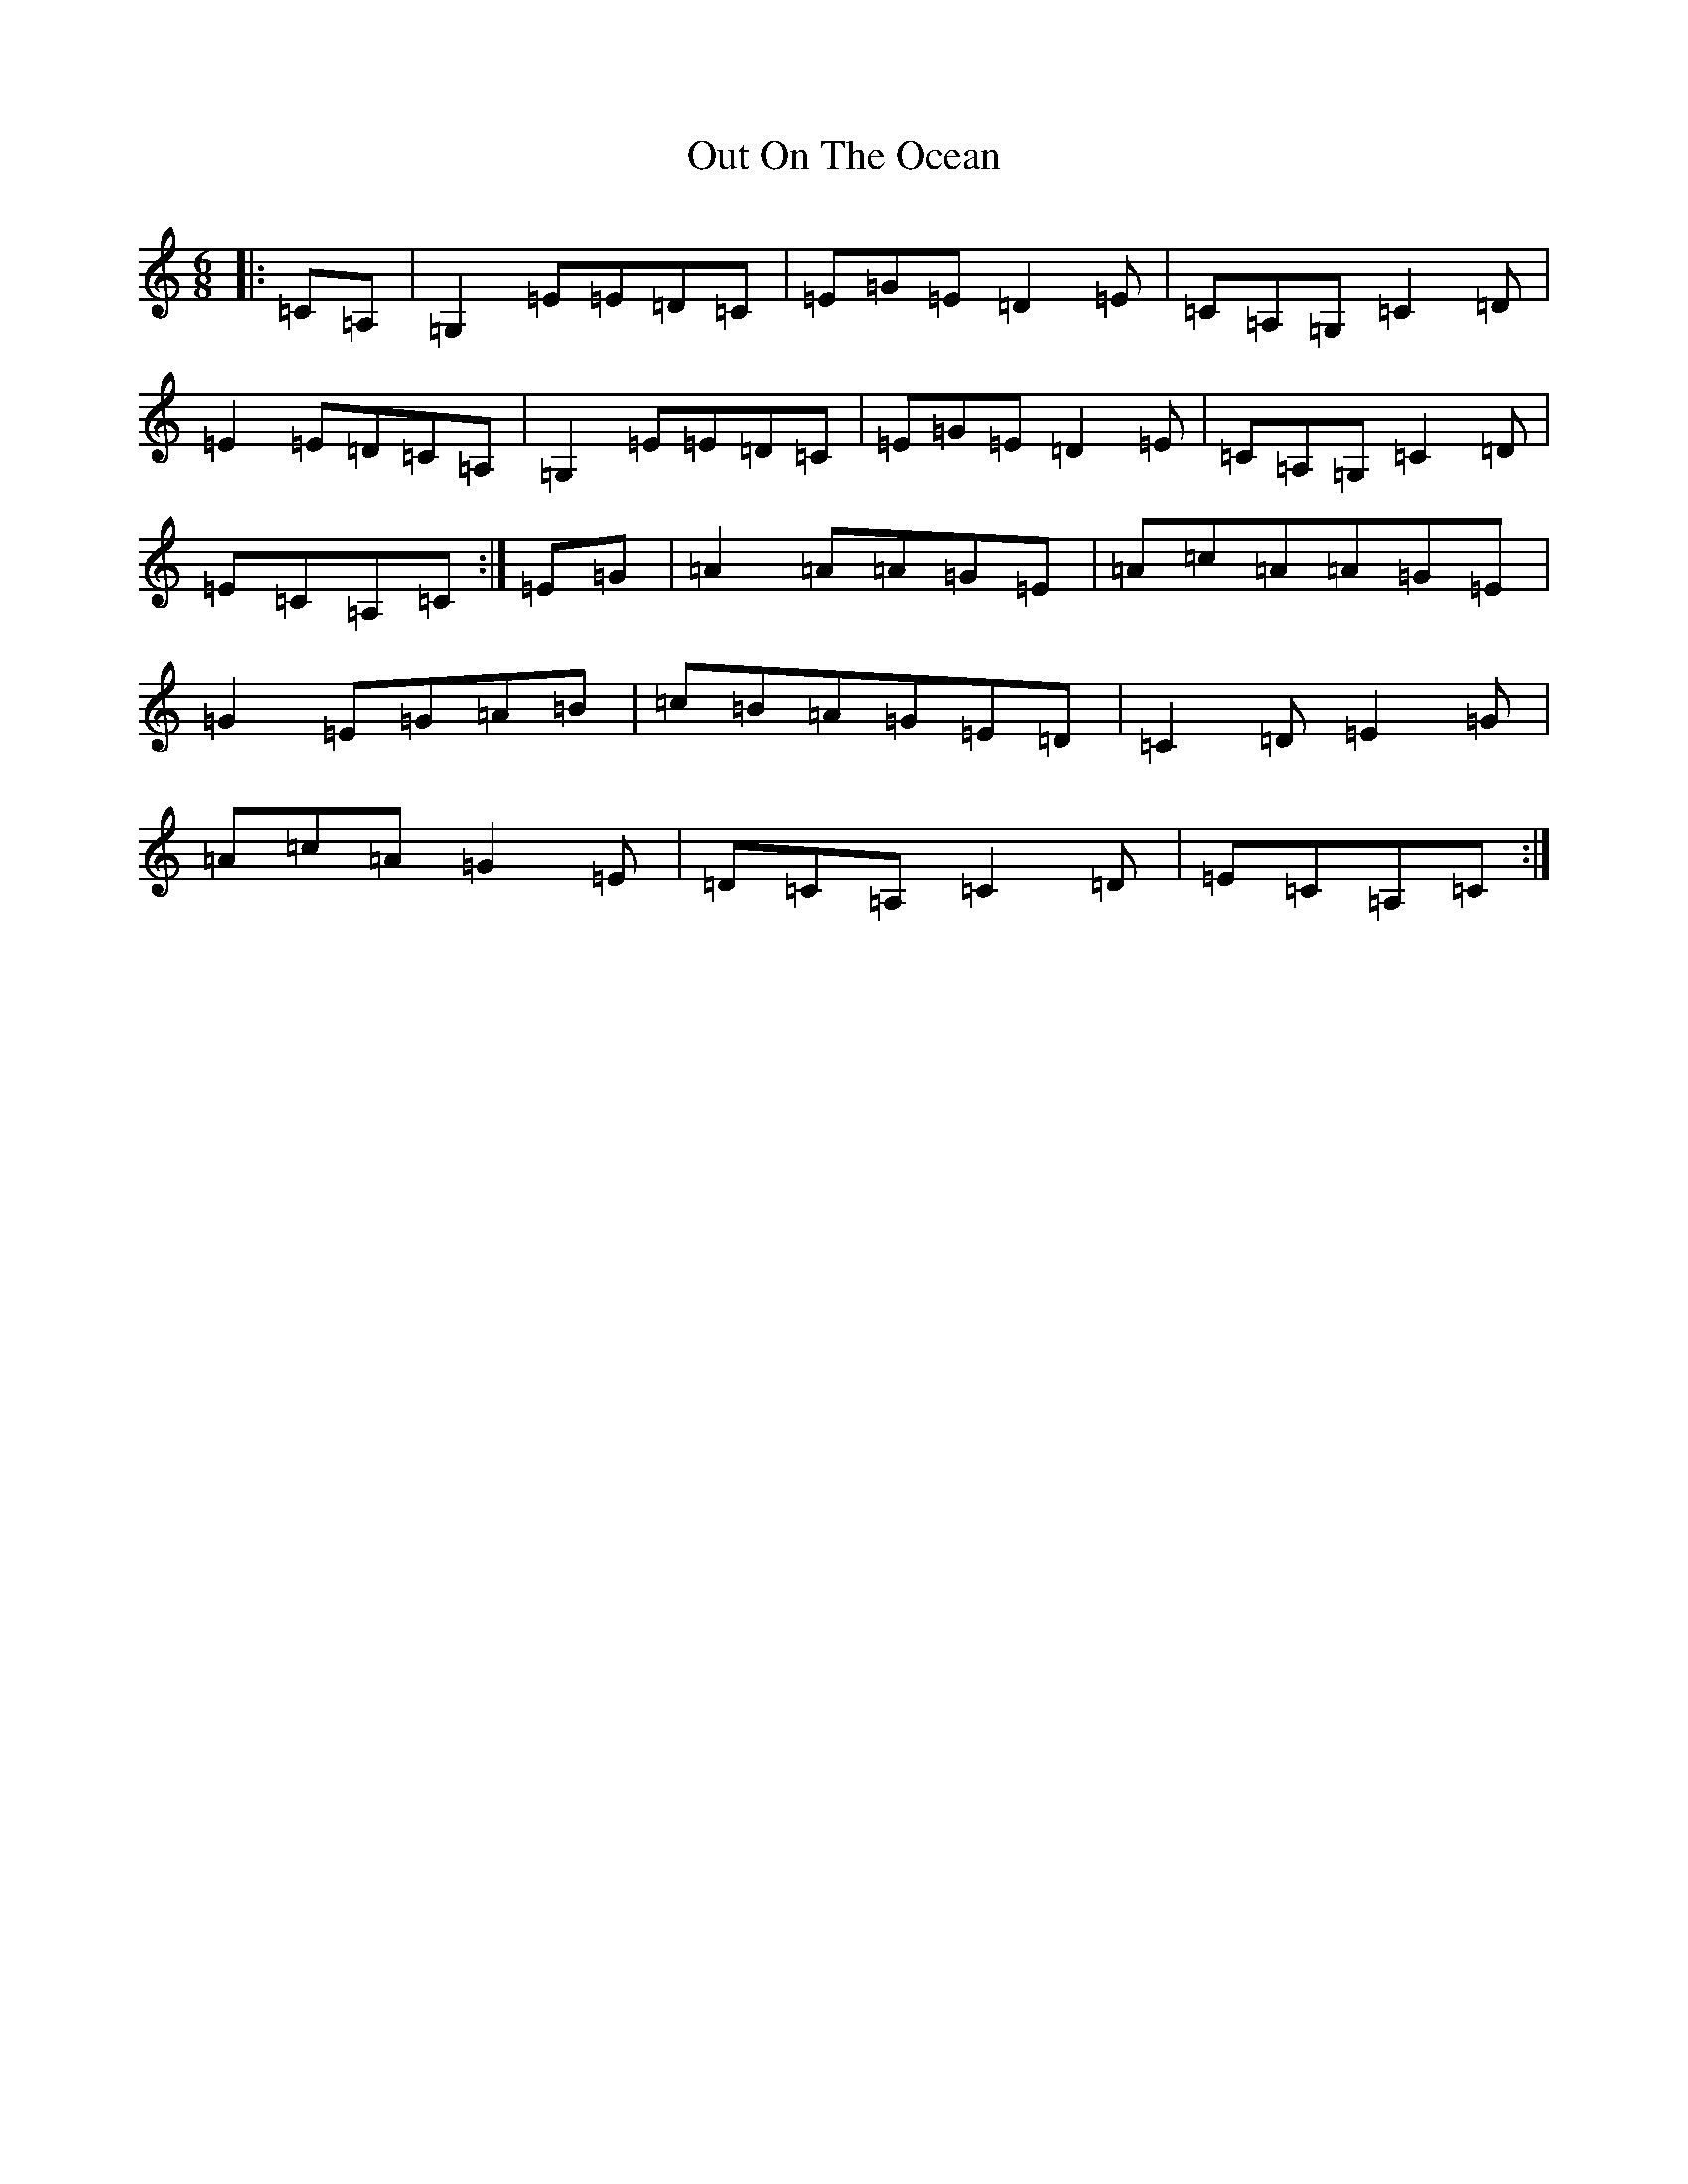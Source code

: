 X: 16233
T: Out On The Ocean
S: https://thesession.org/tunes/108#setting108
R: jig
M:6/8
L:1/8
K: C Major
|:=C=A,|=G,2=E=E=D=C|=E=G=E=D2=E|=C=A,=G,=C2=D|=E2=E=D=C=A,|=G,2=E=E=D=C|=E=G=E=D2=E|=C=A,=G,=C2=D|=E=C=A,=C:|=E=G|=A2=A=A=G=E|=A=c=A=A=G=E|=G2=E=G=A=B|=c=B=A=G=E=D|=C2=D=E2=G|=A=c=A=G2=E|=D=C=A,=C2=D|=E=C=A,=C:|